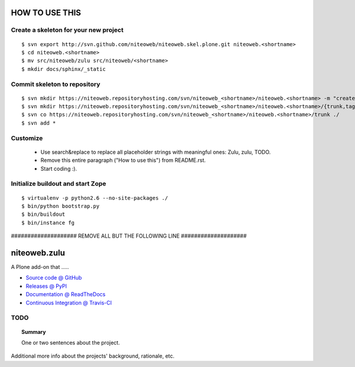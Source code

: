 ===============
HOW TO USE THIS
===============

Create a skeleton for your new project
======================================

::

    $ svn export http://svn.github.com/niteoweb/niteoweb.skel.plone.git niteoweb.<shortname>
    $ cd niteoweb.<shortname>
    $ mv src/niteoweb/zulu src/niteoweb/<shortname>
    $ mkdir docs/sphinx/_static


Commit skeleton to repository
=============================

::

    $ svn mkdir https://niteoweb.repositoryhosting.com/svn/niteoweb_<shortname>/niteoweb.<shortname> -m "create package dir"
    $ svn mkdir https://niteoweb.repositoryhosting.com/svn/niteoweb_<shortname>/niteoweb.<shortname>/{trunk,tags,branches} -m "create svn structure"
    $ svn co https://niteoweb.repositoryhosting.com/svn/niteoweb_<shortname>/niteoweb.<shortname>/trunk ./
    $ svn add *


Customize
=========

 * Use search&replace to replace all placeholder strings with meaningful ones:
   Zulu, zulu, TODO.
 * Remove this entire paragraph ("How to use this") from README.rst.
 * Start coding :).


Initialize buildout and start Zope
==================================

::

    $ virtualenv -p python2.6 --no-site-packages ./
    $ bin/python bootstrap.py
    $ bin/buildout
    $ bin/instance fg



#################### REMOVE ALL BUT THE FOLLOWING LINE ####################

=============
niteoweb.zulu
=============

A Plone add-on that .....

* `Source code @ GitHub <https://github.com/niteoweb/niteoweb.zulu>`_
* `Releases @ PyPI <http://pypi.python.org/pypi/niteoweb.zulu>`_
* `Documentation @ ReadTheDocs <http://readthedocs.org/docs/niteowebzulu>`_
* `Continuous Integration @ Travis-CI <http://travis-ci.org/niteoweb/niteoweb.zulu>`_


TODO
====

.. topic:: Summary

    One or two sentences about the project.

Additional more info about the projects' background, rationale, etc.
